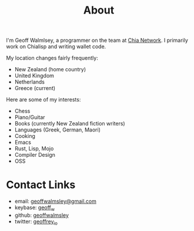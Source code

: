 #+TITLE: About

I'm Geoff Walmlsey, a programmer on the team at [[https://chia.net][Chia Network]]. I primarily work on Chialisp and writing wallet code.

My location changes fairly frequently:
- New Zealand (home country)
- United Kingdom
- Netherlands
- Greece (current)

Here are some of my interests:
- Chess
- Piano/Guitar
- Books (currently New Zealand fiction writers)
- Languages (Greek, German, Maori)
- Cooking
- Emacs
- Rust, Lisp, Mojo
- Compiler Design
- OSS

* Contact Links
- email: [[mailto:geoffwalmlsey@gmail.com][geoffwalmsley@gmail.com]]
- keybase: [[https://keybase.io/geoff_w][geoff_w]]
- github: [[https://github.com/geoffwalmsley][geoffwalmsley]]
- twitter: [[https://twitter.com/geoffrey_io][geoffrey_io]]
